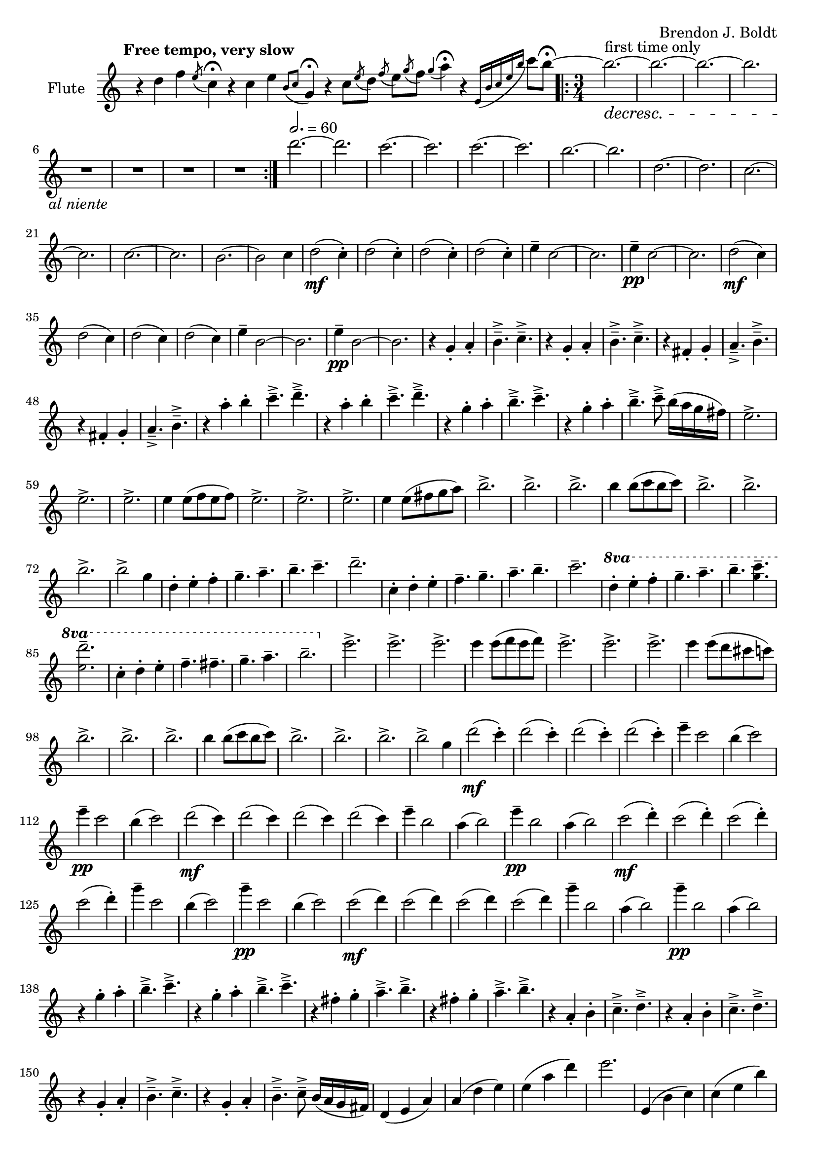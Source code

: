 \header {
  %composer = "( ͡° ͜ʖ ͡°)"
  %title = "( ͡° ͜ʖ ͡°)"
  composer = "Brendon J. Boldt"
  %composer = "Ζήνων 王子 Flamel"
}

%{ Notes (markdown)
- Change the double e
- Change the octaves of the second main theme (piano)
- Change the triplets to eighth notes
- Change the "arpeegios" to the correct chords
%}

fIntro = \relative c'' {
  %\acciaccatura {c4}
  r4 d4 f4
  \acciaccatura {e8}
  c4\fermata

  r4 c4 e4
  \acciaccatura {b8 c8}
  g4\fermata
  
  r4 c8
  \acciaccatura {e8} d
  \acciaccatura {f8} e
  \acciaccatura {g8} f
  \acciaccatura {g4} a4\fermata

  r4
  \acciaccatura {e,16 b' c e b'} c8 b\fermata~
}
pRHIntro = \relative c' {
  r1 r r1 r2
}
pLHIntro = \relative c {
  <d f a c>1\fermata
  <c e g b>1\fermata
  d8-- <f a c>8~ <f a c>2.\fermata
  c8-- <e g b>8~ <e g b>4\fermata
}

fEntrance = \relative c''' {
  d2.~ d c~ c
  c2.~ c b~ b
  d,2.~ d c~ c
  c2.~ c b~ b2 c4
}
fMainTheme = \relative c'' { % 16 measures
  d2\mf( c4-.) d2( c4-.) d2( c4-.) d2( c4-.)
  e4-- c2~ c2. e4\pp-- c2~ c2.
  d2\mf( c4) d2( c4) d2( c4) d2( c4)
  e4-- b2~ b2. e4\pp-- b2~ b2.

}
fThemeB = \relative c'' {
  r4 g-. a-. b4.---> c--->
  r4 g-. a-. b4.---> c--->
  r4 fis,-. g-. a4.---> b--->
  r4 fis-. g-. a4.---> b--->

  r4 a'-. b-. c4.---> d--->
  r4 a-. b-. c4.---> d--->
  r4 g,-. a-. b4.---> c--->
  r4 g-. a-. b4.---> c8---> b16( a g fis)
}
fThemeC = \relative c'' {
  e2.-> e-> e->  e4 e8( f e f)
  e2.-> e-> e-> e4 e8( fis g a)
  b2.-> b-> b-> b4 b8( c b c)
  b2.-> b-> b-> b2-> g4 % Not sure how I should end it
}
fScaleThemeA = \relative c'' { % 8 measures
  \repeat volta 1 {
    d4-. e-. f-. g4.-- a-- b-- c-- d2.--
    c,4-. d-. e-. f4.-- g-- a-- b-- c2.--
  }
  \repeat volta 1 {
    \ottava #1
    \set Staff.ottavation = #"8va"
    d4-. e-. f-. g4.-- a-- b--
    < c \tweak font-size #-2 g>4.-- <d \tweak font-size #-2 e,>2.-- 
    
    c,4-. d-. e-. f4.-- fis-- g-- a-- b2.--
    \ottava #0
  }
}
fThemeCvA = \relative c''' { % 16 measures
  e2.-> e-> e->  e4 e8( f e f)
  e2.-> e-> e-> e4 e8( d cis c)
  b2.-> b-> b-> b4 b8( c b c)
  b2.-> b-> b-> b2-> g4 % Not sure how I should end it
}
fMainThemevA = \relative c''' { % 16 measures
  d2\mf( c4-.) d2( c4-.) d2( c4-.) d2( c4-.)
  e4-- c2 b4( c2) e4\pp-- c2 b4( c2)
  d2\mf( c4) d2( c4) d2( c4) d2( c4)
  e4-- b2 a4( b2) e4\pp-- b2 a4( b2)

  c2\mf( d4-.) c2( d4-.) c2( d4-.) c2( d4-.)
  g4-- c,2 b4( c2) g'4\pp-- c,2 b4( c2)
  c2\mf( d4) c2( d4) c2( d4) c2( d4)
  g4-- b,2 a4( b2) g'4\pp-- b,2 a4( b2)

}
fThemeBvA = \relative c'' {
  r4 g'-. a-. b4.---> c--->
  r4 g-. a-. b4.---> c--->
  r4 fis,-. g-. a4.---> b--->
  r4 fis-. g-. a4.---> b--->

  r4 a,-. b-. c4.---> d--->
  r4 a-. b-. c4.---> d--->
  r4 g,-. a-. b4.---> c--->
  r4 g-. a-. b4.---> c8---> b16( a g fis)
}
fDisArpTheme = \relative c' {
  d4( e a)
  a( d e)
  e( a d)
  e2.
  %d( e a)

  e,,4( b' c)
  c( e b')
  b( c e)
  b'2.
  %e,( b' c)

  \repeat unfold 3 \tuplet 3/2 {d,,,8( e a)}
  \repeat unfold 3 \tuplet 3/2 {e( a d)}
  \repeat unfold 3 \tuplet 3/2 {a( d e)}
  \repeat unfold 3 \tuplet 3/2 {d( e a)}

  \repeat unfold 3 \tuplet 3/2 {e,8( b' c)}
  \repeat unfold 3 \tuplet 3/2 {b( c e)}
  \repeat unfold 3 \tuplet 3/2 {c( e b')}
  \repeat unfold 3 \tuplet 3/2 {e,( b' c)}
}
fMiddleFreeTime = \relative c''' {
  % free time
  \once \omit Staff.TimeSignature
  d2. \fermata
  e \fermata
  c \fermata
  b \fermata

  r1 r1
  r4 \repeat volta 2 {\tuplet 3/2 {d8([^\markup \italic {"repeat ad lib."}
  c b)]}}
  b2~\trill\fermata b1


  r1
  r4 \repeat volta 2 {\tuplet 3/2 {b8([
  c d)]}}
  d2~\trill\fermata d1 r1

  \ottava #1
  d2^\markup\italic{"espressivo"} e4 f g a b c d2~ d2
  \ottava #0
  r r r

  \ottava #1
  c,2^\markup\italic{"espressivo"} d4 e f fis g a b2%~ b1
  \ottava #0
  %r1

}

fThemeCvAI = \relative c'' {
  c8( b a g e g a b)
  c8( b a g e g a b)
  c8( a b g a f g e)
  b'8( a g fis d fis g a)
  b8 ( a g fis d fis g a)
  b8 ( g a fis g e fis d)

  d''8( c b a f a b c)
  d8( c b a f a b c)
  d8( b c a b g a f)
  c'8( b a g e g a b)
  c8 ( b a g e g a b)
  c8 ( a b g a fis g e)

  c'8( b a g e e a b)
  c8( b a g e g a b)
  c8( a b g a f g e)
  b'8( a g fis d fis g a)
  b8 ( a g fis d fis g a)
  b8 ( g a fis g e fis d)

  d8( c b a f a b c)
  d8( c b a f a b c)
  d8( b c a b g a f)
  c'8( b a g e g a b)
  c8 ( b a g e g a b)
  c8 ( a b g a fis g e)
}
% This might need to be changed to match the piano part
fScaleThemeI = \relative c'' {
  %d4.-- e4.-- f4.-- e4.-- d4.-- c4.-- d4.-- e4.--
  %c4.-- b4.-- e4.-- b4.-- c4.-- b4.-- a4.-- g4.--
  d2. f a c
  g b c e


  d4.-- c4.-- d4.-- e4.-- f4.-- e4.-- d4.-- c4.--
  b4.-- a4.-- c4.-- b4.-- g4.-- fis4.-- e4.-- fis4.--

  d4 e f
  e f g
  f g a
  d c b

  e f g
  d c b
  a b c
  g fis e
  
}
fTrillTheme = \relative c'' {
  % This does not actually line up directly with the tirlls,
  % but that might be okay.
  d8( c d e f e
  f g a g a b)
  d( b c a b g)
  f( e d c b a)

  c( b c d e fis
  g fis g a b c)
  e( d c b a g)
  fis( e d c b a) 

  d8( c d e f g
  a g a b c d)
  a'( g e f) d( c
  a b) f( e c b)

  e( d e fis g a)
  b( c b a g fis)
  e( d c) c( b a)
  a( g fis) fis( e d)

  \tuplet 14/12 {d16([ e f g a b c] d[ e f g a b c])} d2. 
  \tuplet 18/12 {d,,16( e f g a b c d e f g a b c d e f g)} a2. 
  \tuplet 14/12 {c,,,16([d e fis g a b] c[d e fis g a b])} c2. 
  \tuplet 20/12 {c,,16([ d e fis g a b] c[ d e fis g a b] c[ d e fis g a])} b2. 
  
}
fOctaveTheme = \relative c' {
  % Add to this
    r4 \acciaccatura {a''8} c4-.  \acciaccatura {a8} d4-.
    r4 \acciaccatura {a8} d4-.  \acciaccatura {a8} e'4-.
    r4 \acciaccatura {a,8} d4-.  \acciaccatura {a8} e'4-.
    r4 \acciaccatura {a,8} b4-.  \acciaccatura {a8} c4-.
    r4 \acciaccatura {g8} b4-.  \acciaccatura {g8} c4-.
    r4 \acciaccatura {g8} c4-.  \acciaccatura {g8} d'4-.
    r4 \acciaccatura {g,8} d'4-.  \acciaccatura {g,8} e'4-.
    r4 \acciaccatura {g,8} fis'4-.  \acciaccatura {g,8} g'4-.
    
    r2 \afterGrace d4-.( {c16 b a)}
    r2 \afterGrace e'4-.( {d16 c b)}
    r2 \afterGrace b4-.( {a16 g e)}
    r2 \afterGrace c'4-.( {b16 a f)}

    r2 \afterGrace c'4-.( {b16 a g)}
    r2 \afterGrace d'4-.( {c16 b a)}
    r2 \afterGrace a4-.( {g16 fis e)}
    r2 \afterGrace b'4-.( {a16 g fis)}
    \bar "|."
}


alNienteText = \markup {\center-align \line {
  \normal-text\italic { al niente }}}
alNiente = #(make-dynamic-script alNienteText)
fMusic = \relative c' {
  %%{
  \tempo "Free tempo, very slow"
  \fIntro
  \time 3/4
  % fPreEntrance
  \repeat volta 2 {
    b''2.^\markup{first time only}~\decresc b~ b~ b R2.\!\alNiente R2.*3
  }
  \tempo 2. = 60
  \fEntrance
  %\undo \omit Staff.TimeSignature
  \fMainTheme
  \fThemeB
  \fThemeC
  \fScaleThemeA
  \fThemeCvA
  \fMainThemevA
  \fThemeBvA
  \fDisArpTheme
  %%}

  \fMiddleFreeTime
  %\time 3/4
  \repeat volta 2 {
    b,2.^\markup{first time only}~\decresc b~ b~ b R2.\!\alNiente R2.*3
  }
  \fThemeCvAI  
  \fScaleThemeI
  \fTrillTheme

  \fOctaveTheme
}


pEntrance = \relative c' {
  R2. r4 f8 a d4~
  d2. r4 f,8 a c4~
  c2. r4 e,8 g c4~
  c2. r4 e,8 g b4~

  b2. r4 d8 a f4~
  f2. r4 c'8 a f4~
  f2. r4 c'8 g e4~
  e2. r4 b'8 g e4--
}
pThemeB = \relative c' {
  r4 \repeat percent 2 <e g a b c>-. \repeat percent 2<e g a b c>4.--
  r4 \repeat percent 2 <e g a b c>-. \repeat percent 2<e g a b c>4.--

  r4 \repeat percent 2 <d fis g a b>-. \repeat percent 2 <d fis g a b>4.--
  r4 \repeat percent 2 <d fis g a b>-. \repeat percent 2 <d fis g a b>4.--

  r4 \repeat percent 2 <f a b c d>-. \repeat percent 2 <f a b c d>4.--
  r4 \repeat percent 2 <f a b c d>-. \repeat percent 2 <f a b c d>4.--

  r4 \repeat percent 2 <e g a b c>-. \repeat percent 2 <e g a b c>4.--
  r4 \repeat percent 2 <e g a b c>-. \repeat percent 2 <e g a b c>4.--
}
% Probably better for flute
pArpeggio = \relative c'' {
  d8(\pp f a d a f)
  d8( f a d a f)
  d8( f a c a f)
  d8( f a c a f)

  c8( e g c g e)
  c8( e g c g e)
  c8( e g b g e)
  c8( e g b g e)

  d,8( f a d a f)
  d8( f a d a f)
  d8( f a c a f)
  d8( f a c a f)

  c8( e g c g e)
  c8( e g c g e)
  c8( e g b g e)
  c8( e g b g e)

}
pScaleThemeA = \relative c'' { % 8 measures
  <d d'>4.-- <e e'>4.--
  <c c'>4.-- <e e'>4.--
  <d d'>4.-- <c c'>4.--
  <d d'>4.-- <e e'>4.--

  <c c'>4.-- <e e'>4.--
  <c c'>4.-- <b b'>4.--
  <c c'>4.-- <b b'>4.--
  <a a'>4.-- <g g'>4.--

  <d' d'>4.-- <c c'>4.--
  <d d'>4.-- <e e'>4.--
  <f f'>4.-- <e e'>4.--
  <d d'>4.-- <e e'>4.--

  <c c'>4.-- <b a'>4.--
  <a a'>4.-- <b b'>4.--
  <g g'>4.-- <fis fis'>4.--
  <e e'>4.-- <fis fis'>4.--
}
pMainTheme = \relative c'' { % 16 measures
  %\tempo 2. = 60
  d,2\mf( e4-.) d2( e4-.) f2( g4-.) a2( b4~)
  b2. c4-- e,2~ e2. c'4\pp-- e,2 
  d2\mf( e4-.) d2( e4-.) d2( e4-.) f2( g4~)
  g2. b4-- e,2~ e2. b'4\pp-- e,2
}
pDisArpTheme = \relative c' { %8 measures
  \repeat percent 3 d4\pp\<
  \repeat percent 3<d e>\!\<
  \repeat percent 3<d e a>\!\<
  \repeat percent 3<d e a d>\!\f\<

  \repeat percent 3 e4\!\pp\<
  \repeat percent 3<e b'>\!\<
  \repeat percent 3<e b' c>\!\<
  \repeat percent 3<e b' c e>\!%\<
  \f
}
pThemeCvA = \relative c''' {
  %{
  \ottava #1
  \set Staff.ottavation = #"8va"
  d8( c b a f a b c)
  d8( c b a f a b c)
  d8( b c a b g a f)
  c'8( b a g e g a b)
  c8 ( b a g e g a b)
  c8 ( a b g a fis g e)
  \ottava #0

  d8( c b a f a b c)
  d8( c b a f a b c)
  d8( b c a b g a f)
  c'8( b a g e g a b)
  c8 ( b a g e g a b)
  c8 ( a b g a fis g e)
  %}

  c8( b a g e g a b)
  c8( b a g e g a b)
  c8( a b g a f g e)
  b'8( a g fis d fis g a)
  b8 ( a g fis d fis g a)
  b8 ( g a fis g e fis d ~)

  d8( c b a f a b c)
  d8( c b a f a b c)
  d8( b c a b g a f)
  c'8( b a g e g a b)
  c8 ( b a g e g a b)
  c8 ( a b g a fis g e)

}
pMainThemevA = \relative c'' { % 16 measures
  %\tempo 2. = 60
  \pMainTheme

  e,2\mf( d4-.) e2( d4-.) f2( g4-.) a2( b4~)
  b2. c4-- e,2~ e2. c'4\pp-- e,2
  e2\mf( d4-.) e2( d4-.) e2( d4-.) f2( g4~)
  g2. b4-- e,2~ e2. b'4\pp-- e,2
}
pRHMiddleFreeTime = \relative c' {
  \once \omit Staff.TimeSignature
  \time 72/4
  r2. r2. r2. r2.

  r2 d8[ f a c]
  r2 \ottava #1 d'8 f a c \ottava #0
  r4 r4 r2

  r2 c,,,8[ e g b]
  r2 \ottava #1 c'8 e g b \ottava #0
  r4 r4 r2

  r2 <d,,, f a c> <d' f a c>
  \ottava #1 <d' f a c> \ottava #0
  r1 r1 r2

  r2 <c,, e g b> <c' e g b>
  \ottava #1 <c' e g b> \ottava #0
  r1 r1 r2
  %r1 r1
}
pThemeCvAI = \relative c'' { % 16 m. % I == inverted
  e2.-> e-> e->  e4 e8( f e f)
  e2.-> e-> e-> e4 e8( fis g a)
  b2.-> b-> b-> b4 b8( c b c)
  b2.-> b-> b-> b8->( e c) b->( fis e)
}
pThemeBRev = \relative c'' { % 32 m. % I == inverted
  \repeat percent 2<e g a b c>4.--
  <e g a b c>4-. r4 <e g a b c>-.
  \repeat percent 2<e g a b c>4.--
  <e g a b c>4-. r4 <e g a b c>-.

  \repeat percent 2 <d fis g a b>4.--
  <d fis g a b>4-. r4 <d fis g a b>-.
  \repeat percent 2 <d fis g a b>4.--
  <d fis g a b>4-. r4 <d fis g a b>-.

  \repeat percent 2 <f a b c d>4.--
  <f a b c d>4-. r4 <f a b c d>-.
  \repeat percent 2 <f a b c d>4.--
  <f a b c d>4-. r4 <f a b c d>-.

  \repeat percent 2 <e g a b c>4.--
  <e g a b c>4-. r4 <e g a b c>-.
  \repeat percent 2 <e g a b c>4.--
  <e g a b c>4-. r4 <e g a b c>-.
}
pTrillTheme = \relative c'' { % 16 m.
  \acciaccatura d8 c2. \trill
  \acciaccatura c8 b2. \trill
  \acciaccatura b8 a2. \trill
  \acciaccatura a8 g2. \trill

  d'2. \trill
  c2. \trill
  b2. \trill
  a2. \trill

  d2. \trill
  e \trill
  f \trill
  g \trill

  \once \omit TrillSpanner
  \pitchedTrill e2. \trill \startTrillSpan fis
  fis2. \stopTrillSpan \trill
  g2. \trill
  a2. \trill
}
pScaleThemeI = \relative c' {
  \repeat unfold 2 {
    d4-. e-. f-. g4.-- a-- b-- c-- d2.--
    c,4-. d-. e-. f4.-- g-- a-- b-- c2.--
  }
  \repeat unfold 2 {
    \ottava #1
    \set Staff.ottavation = #"8va"
    <d d'>4-.  <e e'>-.  <f f'>-.
    <g g'>4.-- <a a'>-- <b b'>-- <c c'>--
    <d d'>2.-- 

    <c, c'>4-.  <d d'>-.  <e e'>-.
    <f f'>4.-- <fis fis'>-- <g g'>-- <a a'>--
    <b b'>2.--
    \ottava #0
  }
}

pRHMusic = \relative c' {
  %%{
  \pRHIntro
  \repeat volta 2 {R2.^\markup\italic{"accel. poco a poco"} R2.*7}
  \pEntrance
  %\undo \omit Staff.TimeSignature
  %\time 3/4
  \pMainTheme
  \pThemeB
  R2.*16%\pThemeC
  \pScaleThemeA
  \pThemeCvA
  \pMainThemevA %8va?
  \pThemeB
  \pDisArpTheme\pDisArpTheme
  %%}

  \pRHMiddleFreeTime
  
  \time 3/4

  \repeat volta 2 {R2.*8}
  \pThemeCvAI
  \pThemeBRev
  \pScaleThemeI

  %\repeat unfold 16 {r4 r r}
  \pTrillTheme

  R2.*16
  %\repeat unfold 2 {R2.*8}
}

pInitDSet = \relative c { % 4 measures
  \set Staff.pedalSustainStrings = #'("Ped" "" "*")
  d4-- \sustainOn <f a c>-. <f a c>-. \sustainOff
  d4-- \sustainOn <f a c>-. <f a c>-. \sustainOff
  %\set Staff.pedalSustainStrings = #'("P" "" "")
  d4--_\markup{\italic simile} <f a c>-. <f a c>-.
  d4-- <f a c>-. <f a d>-.
}
pDSet = \relative c { % 4 measures
  d4-- <f a c>-. <f a c>-.
  d4-- <f a c>-. <f a c>-.
  d4-- <f a c>-. <f a c>-.
  d4-- <f a c>-. <f a d>-.
}
pCSet = \relative c { % 4 measures
  c4-- <e g b>-. <e g b>-.
  c4-- <e g b>-. <e g b>-.
  c4-- <e g b>-. <e g b>-.
  c4-- <e g b>-. <e g a>-.
}
pDSetModInit = \relative c {
  d4--_\markup \italic {no pedal}<f a c>-. <f a d>-.
  d4-- <f a d>-. <f a e'>-.
  d4-- <f a c>-. <f a b>-.
  d4-- <f a b>-. <f a c>-.
}
pDSetMod = \relative c {
  d4-- <f a c>-. <f a d>-.
  d4-- <f a d>-. <f a e'>-.
  d4-- <f a c>-. <f a b>-.
  d4-- <f a b>-. <f a c>-.
}
pCSetMod = \relative c {
  c4-- <e g b>-. <e g c>-.
  c4-- <e g c>-. <e g d'>-.
  c4-- <e g b>-. <e g a>-.
  c4-- <e g a>-. <e g b>-.
}
pLHMiddleFreeTime = \relative c {
  \once \omit Staff.TimeSignature
  r4 <d f a c>2~ \fermata
  <d f a c>4 <c e g b>2~ \fermata
  <c e g b>4 <d f a c>2~ \fermata
  <d f a c>4 <c e g b>2 \fermata

  d8 f a c r2
  \clef treble d'8 f a c
  r2 r4 r4 r2
  \clef bass

  c,,,8 e g b r2
  \clef treble c'8 e g b r2
  r4 r4 r2
  \clef bass
  <d,,, f a c>2 r r r
  r1 r1 r2

  <c e g b>2 r r r
  r1 r1 r2

  %r1 r1
}

pLHMusic = \relative c' {
  %%{
  \pLHIntro
  %\time 3/4
  \pInitDSet \pCSet \pDSet \pCSet
  % Entrance
  \pDSet \pCSet \pDSet \pCSet
  % MainTheme
  \pDSet \pCSet
  %\pDSet \pCSet
  % ThemeB
  \pDSet \pCSet \pDSet \pCSet
  % ThemeC
  \pDSet \pCSet \pDSet \pCSet
  % ScaleThemeA
  \pDSet \pCSet \pDSet \pCSet
  % pThemeCvA
  \pDSet \pCSet \pDSet \pCSet
  % pMainThemevA
  \pDSet \pCSet \pDSet \pCSet
  \pDSet \pCSet \pDSet \pCSet
  % pThemeBvA
  \pDSet \pCSet \pDSet \pCSet
  % DisArpTheme
  \pDSet \pCSet \pDSet \pCSet
  %%}

  \pLHMiddleFreeTime

  % Second Entrance
  \pInitDSet \pCSet 
  % ThemeCvAI
  \pDSet \pCSet \pDSet \pCSet 
  \pDSet \pCSet \pDSet \pCSet 
  % ScaleThemeI
  \pDSet \pCSet \pDSet \pCSet 
  \pDSet \pCSet \pDSet \pCSet 

  % pTrillTheme
  \pDSet \pCSet \pDSet \pCSet 
  % pStac/octaveTheme -- probably the end
  \pDSetModInit \pCSetMod \pDSetMod \pCSetMod
}


\version "2.18.2"
\score { <<
  \new Staff \with { 
    instrumentName = #"Flute"
    %fontSize = #-2
    %\override StaffSymbol.staff-space = #(magstep -2)
    %%\once \omit TimeSignature
  } {
    \key c \major
    \once \omit Staff.TimeSignature
    \time 14/4
    \fMusic
  }
   
  %{
  \new PianoStaff { <<
    \set PianoStaff.instrumentName = #"Piano"
    \new Staff = "RH" << 
      \key c \major
      \once \omit Staff.TimeSignature
      \time 14/4
      \pRHMusic
    >>
    \new Staff = "LH" << 
      \key c \major
      \once \omit Staff.TimeSignature
      \clef "bass"
      \pLHMusic
    >>
  >> }
  %}
>>
  %\midi { }
}
